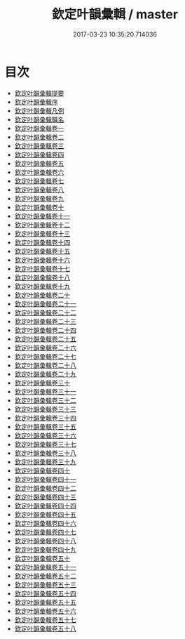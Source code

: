#+TITLE: 欽定叶韻彙輯 / master
#+DATE: 2017-03-23 10:35:20.714036
* 目次
 - [[file:KR1j0076_000.txt::000-1a][欽定叶韻彚輯提要]]
 - [[file:KR1j0076_000.txt::000-4a][欽定叶韻彚輯序]]
 - [[file:KR1j0076_000.txt::000-6a][欽定叶韻彚輯凡例]]
 - [[file:KR1j0076_000.txt::000-15a][欽定叶韻彚輯職名]]
 - [[file:KR1j0076_001.txt::001-1a][欽定叶韻彚輯卷一]]
 - [[file:KR1j0076_002.txt::002-1a][欽定叶韻彚輯卷二]]
 - [[file:KR1j0076_003.txt::003-1a][欽定叶韻彚輯卷三]]
 - [[file:KR1j0076_004.txt::004-1a][欽定叶韻彚輯卷四]]
 - [[file:KR1j0076_005.txt::005-1a][欽定叶韻彚輯卷五]]
 - [[file:KR1j0076_006.txt::006-1a][欽定叶韻彚輯卷六]]
 - [[file:KR1j0076_007.txt::007-1a][欽定叶韻彚輯卷七]]
 - [[file:KR1j0076_008.txt::008-1a][欽定叶韻彚輯卷八]]
 - [[file:KR1j0076_009.txt::009-1a][欽定叶韻彚輯卷九]]
 - [[file:KR1j0076_010.txt::010-1a][欽定叶韻彚輯卷十]]
 - [[file:KR1j0076_011.txt::011-1a][欽定叶韻彚輯卷十一]]
 - [[file:KR1j0076_012.txt::012-1a][欽定叶韻彚輯卷十二]]
 - [[file:KR1j0076_013.txt::013-1a][欽定叶韻彚輯卷十三]]
 - [[file:KR1j0076_014.txt::014-1a][欽定叶韻彚輯卷十四]]
 - [[file:KR1j0076_015.txt::015-1a][欽定叶韻彚輯卷十五]]
 - [[file:KR1j0076_016.txt::016-1a][欽定叶韻彚輯卷十六]]
 - [[file:KR1j0076_017.txt::017-1a][欽定叶韻彚輯卷十七]]
 - [[file:KR1j0076_018.txt::018-1a][欽定叶韻彚輯卷十八]]
 - [[file:KR1j0076_019.txt::019-1a][欽定叶韻彚輯卷十九]]
 - [[file:KR1j0076_020.txt::020-1a][欽定叶韻彚輯卷二十]]
 - [[file:KR1j0076_021.txt::021-1a][欽定叶韻彚輯卷二十一]]
 - [[file:KR1j0076_022.txt::022-1a][欽定叶韻彚輯卷二十二]]
 - [[file:KR1j0076_023.txt::023-1a][欽定叶韻彚輯卷二十三]]
 - [[file:KR1j0076_024.txt::024-1a][欽定叶韻彚輯卷二十四]]
 - [[file:KR1j0076_025.txt::025-1a][欽定叶韻彚輯卷二十五]]
 - [[file:KR1j0076_026.txt::026-1a][欽定叶韻彚輯卷二十六]]
 - [[file:KR1j0076_027.txt::027-1a][欽定叶韻彚輯卷二十七]]
 - [[file:KR1j0076_028.txt::028-1a][欽定叶韻彚輯卷二十八]]
 - [[file:KR1j0076_029.txt::029-1a][欽定叶韻彚輯卷二十九]]
 - [[file:KR1j0076_030.txt::030-1a][欽定叶韻彚輯卷三十]]
 - [[file:KR1j0076_031.txt::031-1a][欽定叶韻彚輯卷三十一]]
 - [[file:KR1j0076_032.txt::032-1a][欽定叶韻彚輯卷三十二]]
 - [[file:KR1j0076_033.txt::033-1a][欽定叶韻彚輯卷三十三]]
 - [[file:KR1j0076_034.txt::034-1a][欽定叶韻彚輯卷三十四]]
 - [[file:KR1j0076_035.txt::035-1a][欽定叶韻彚輯卷三十五]]
 - [[file:KR1j0076_036.txt::036-1a][欽定叶韻彚輯卷三十六]]
 - [[file:KR1j0076_037.txt::037-1a][欽定叶韻彚輯卷三十七]]
 - [[file:KR1j0076_038.txt::038-1a][欽定叶韻彚輯卷三十八]]
 - [[file:KR1j0076_039.txt::039-1a][欽定叶韻彚輯卷三十九]]
 - [[file:KR1j0076_040.txt::040-1a][欽定叶韻彚輯卷四十]]
 - [[file:KR1j0076_041.txt::041-1a][欽定叶韻彚輯卷四十一]]
 - [[file:KR1j0076_042.txt::042-1a][欽定叶韻彚輯卷四十二]]
 - [[file:KR1j0076_043.txt::043-1a][欽定叶韻彚輯卷四十三]]
 - [[file:KR1j0076_044.txt::044-1a][欽定叶韻彚輯卷四十四]]
 - [[file:KR1j0076_045.txt::045-1a][欽定叶韻彚輯卷四十五]]
 - [[file:KR1j0076_046.txt::046-1a][欽定叶韻彚輯卷四十六]]
 - [[file:KR1j0076_047.txt::047-1a][欽定叶韻彚輯卷四十七]]
 - [[file:KR1j0076_048.txt::048-1a][欽定叶韻彚輯卷四十八]]
 - [[file:KR1j0076_049.txt::049-1a][欽定叶韻彚輯卷四十九]]
 - [[file:KR1j0076_050.txt::050-1a][欽定叶韻彚輯卷五十]]
 - [[file:KR1j0076_051.txt::051-1a][欽定叶韻彚輯卷五十一]]
 - [[file:KR1j0076_052.txt::052-1a][欽定叶韻彚輯卷五十二]]
 - [[file:KR1j0076_053.txt::053-1a][欽定叶韻彚輯卷五十三]]
 - [[file:KR1j0076_054.txt::054-1a][欽定叶韻彚輯卷五十四]]
 - [[file:KR1j0076_055.txt::055-1a][欽定叶韻彚輯卷五十五]]
 - [[file:KR1j0076_056.txt::056-1a][欽定叶韻彚輯卷五十六]]
 - [[file:KR1j0076_057.txt::057-1a][欽定叶韻彚輯卷五十七]]
 - [[file:KR1j0076_058.txt::058-1a][欽定叶韻彚輯卷五十八]]
